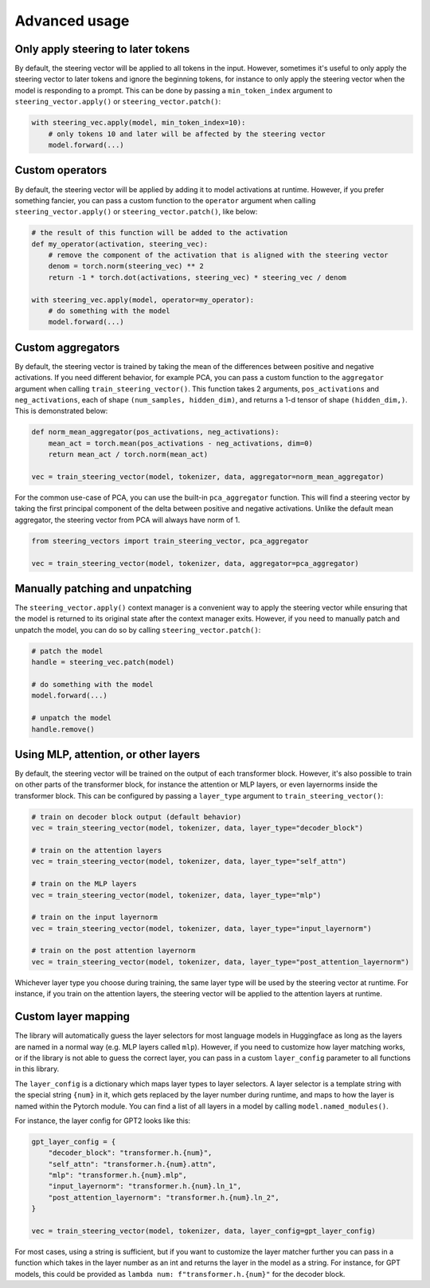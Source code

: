 Advanced usage
==============

Only apply steering to later tokens
'''''''''''''''''''''''''''''''''''

By default, the steering vector will be applied to all tokens in the input. However, sometimes
it's useful to only apply the steering vector to later tokens and ignore the beginning tokens, 
for instance to only apply the steering vector when the model is responding to a prompt. This
can be done by passing a ``min_token_index`` argument to ``steering_vector.apply()`` or ``steering_vector.patch()``:

.. code-block:: python

    with steering_vec.apply(model, min_token_index=10):
        # only tokens 10 and later will be affected by the steering vector
        model.forward(...)


Custom operators
''''''''''''''''

By default, the steering vector will be applied by adding it to model activations at runtime.
However, if you prefer something fancier, you can pass a custom function to the ``operator`` argument
when calling ``steering_vector.apply()`` or ``steering_vector.patch()``, like below:

.. code-block:: python

    # the result of this function will be added to the activation
    def my_operator(activation, steering_vec):
        # remove the component of the activation that is aligned with the steering vector
        denom = torch.norm(steering_vec) ** 2
        return -1 * torch.dot(activations, steering_vec) * steering_vec / denom

    with steering_vec.apply(model, operator=my_operator):
        # do something with the model
        model.forward(...)


Custom aggregators
''''''''''''''''''

By default, the steering vector is trained by taking the mean of the differences between positive and negative activations.
If you need different behavior, for example PCA, you can pass a custom function to the ``aggregator`` argument
when calling ``train_steering_vector()``. This function takes 2 arguments, ``pos_activations`` and ``neg_activations``,
each of shape ``(num_samples, hidden_dim)``, and returns a 1-d tensor of shape ``(hidden_dim,)``. This is demonstrated below:

.. code-block:: python

    def norm_mean_aggregator(pos_activations, neg_activations):
        mean_act = torch.mean(pos_activations - neg_activations, dim=0)
        return mean_act / torch.norm(mean_act)

    vec = train_steering_vector(model, tokenizer, data, aggregator=norm_mean_aggregator)


For the common use-case of PCA, you can use the built-in ``pca_aggregator`` function. This will find a steering vector
by taking the first principal component of the delta between positive and negative activations. Unlike the default mean
aggregator, the steering vector from PCA will always have norm of 1.

.. code-block:: python

    from steering_vectors import train_steering_vector, pca_aggregator

    vec = train_steering_vector(model, tokenizer, data, aggregator=pca_aggregator)


Manually patching and unpatching
''''''''''''''''''''''''''''''''

The ``steering_vector.apply()`` context manager is a convenient way to apply the steering vector
while ensuring that the model is returned to its original state after the context manager exits.
However, if you need to manually patch and unpatch the model, you can do so by calling
``steering_vector.patch()``:

.. code-block:: python

    # patch the model
    handle = steering_vec.patch(model)

    # do something with the model
    model.forward(...)

    # unpatch the model
    handle.remove()


Using MLP, attention, or other layers
'''''''''''''''''''''''''''''''''''''

By default, the steering vector will be trained on the output of each transformer block. However,
it's also possible to train on other parts of the transformer block, for instance the attention
or MLP layers, or even layernorms inside the transformer block. This can be configured by passing
a ``layer_type`` argument to ``train_steering_vector()``:

.. code-block:: python

    # train on decoder block output (default behavior)
    vec = train_steering_vector(model, tokenizer, data, layer_type="decoder_block")

    # train on the attention layers
    vec = train_steering_vector(model, tokenizer, data, layer_type="self_attn")

    # train on the MLP layers
    vec = train_steering_vector(model, tokenizer, data, layer_type="mlp")

    # train on the input layernorm
    vec = train_steering_vector(model, tokenizer, data, layer_type="input_layernorm")

    # train on the post attention layernorm
    vec = train_steering_vector(model, tokenizer, data, layer_type="post_attention_layernorm")

Whichever layer type you choose during training, the same layer type will be used by the steering vector
at runtime. For instance, if you train on the attention layers, the steering vector will be applied to
the attention layers at runtime.

Custom layer mapping
''''''''''''''''''''

The library will automatically guess the layer selectors for most language models in Huggingface
as long as the layers are named in a normal way (e.g. MLP layers called ``mlp``). However, if you
need to customize how layer matching works, or if the library is not able to guess the correct
layer, you can pass in a custom ``layer_config`` parameter to all functions in this library.

The ``layer_config`` is a dictionary which maps layer types to layer selectors. A layer selector is
a template string with the special string ``{num}`` in it, which gets replaced by the layer number during
runtime, and maps to how the layer is named within the Pytorch module. You can find a list of all layers in a model by calling
``model.named_modules()``.

For instance, the layer config for GPT2 looks like this:

.. code-block:: python

    gpt_layer_config = {
        "decoder_block": "transformer.h.{num}",
        "self_attn": "transformer.h.{num}.attn",
        "mlp": "transformer.h.{num}.mlp",
        "input_layernorm": "transformer.h.{num}.ln_1",
        "post_attention_layernorm": "transformer.h.{num}.ln_2",
    }

    vec = train_steering_vector(model, tokenizer, data, layer_config=gpt_layer_config)


For most cases, using a string is sufficient, but if you want to customize the layer matcher further
you can pass in a function which takes in the layer number as an int and 
returns the layer in the model as a string. For instance, for GPT models, this could be provided as
``lambda num: f"transformer.h.{num}"`` for the decoder block.
